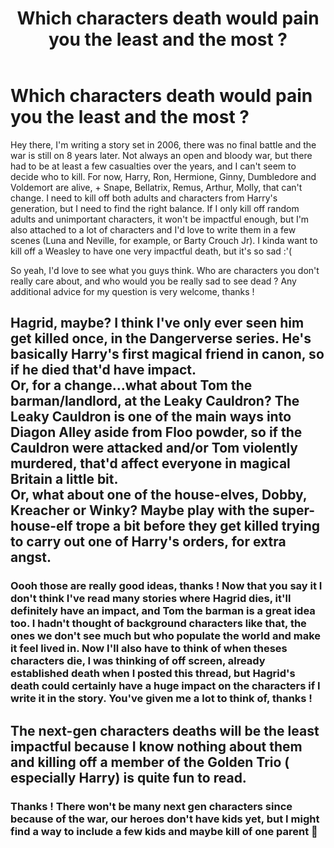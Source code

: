 #+TITLE: Which characters death would pain you the least and the most ?

* Which characters death would pain you the least and the most ?
:PROPERTIES:
:Author: Haelx
:Score: 4
:DateUnix: 1615976293.0
:DateShort: 2021-Mar-17
:FlairText: Discussion
:END:
Hey there, I'm writing a story set in 2006, there was no final battle and the war is still on 8 years later. Not always an open and bloody war, but there had to be at least a few casualties over the years, and I can't seem to decide who to kill. For now, Harry, Ron, Hermione, Ginny, Dumbledore and Voldemort are alive, + Snape, Bellatrix, Remus, Arthur, Molly, that can't change. I need to kill off both adults and characters from Harry's generation, but I need to find the right balance. If I only kill off random adults and unimportant characters, it won't be impactful enough, but I'm also attached to a lot of characters and I'd love to write them in a few scenes (Luna and Neville, for example, or Barty Crouch Jr). I kinda want to kill off a Weasley to have one very impactful death, but it's so sad :'(

So yeah, I'd love to see what you guys think. Who are characters you don't really care about, and who would you be really sad to see dead ? Any additional advice for my question is very welcome, thanks !


** Hagrid, maybe? I think I've only ever seen him get killed once, in the Dangerverse series. He's basically Harry's first magical friend in canon, so if he died that'd have impact.\\
Or, for a change...what about Tom the barman/landlord, at the Leaky Cauldron? The Leaky Cauldron is one of the main ways into Diagon Alley aside from Floo powder, so if the Cauldron were attacked and/or Tom violently murdered, that'd affect everyone in magical Britain a little bit.\\
Or, what about one of the house-elves, Dobby, Kreacher or Winky? Maybe play with the super-house-elf trope a bit before they get killed trying to carry out one of Harry's orders, for extra angst.
:PROPERTIES:
:Author: Avaday_Daydream
:Score: 7
:DateUnix: 1615981763.0
:DateShort: 2021-Mar-17
:END:

*** Oooh those are really good ideas, thanks ! Now that you say it I don't think I've read many stories where Hagrid dies, it'll definitely have an impact, and Tom the barman is a great idea too. I hadn't thought of background characters like that, the ones we don't see much but who populate the world and make it feel lived in. Now I'll also have to think of when theses characters die, I was thinking of off screen, already established death when I posted this thread, but Hagrid's death could certainly have a huge impact on the characters if I write it in the story. You've given me a lot to think of, thanks !
:PROPERTIES:
:Author: Haelx
:Score: 3
:DateUnix: 1615982144.0
:DateShort: 2021-Mar-17
:END:


** The next-gen characters deaths will be the least impactful because I know nothing about them and killing off a member of the Golden Trio ( especially Harry) is quite fun to read.
:PROPERTIES:
:Score: 7
:DateUnix: 1615977741.0
:DateShort: 2021-Mar-17
:END:

*** Thanks ! There won't be many next gen characters since because of the war, our heroes don't have kids yet, but I might find a way to include a few kids and maybe kill of one parent 🤔
:PROPERTIES:
:Author: Haelx
:Score: 5
:DateUnix: 1615981903.0
:DateShort: 2021-Mar-17
:END:

